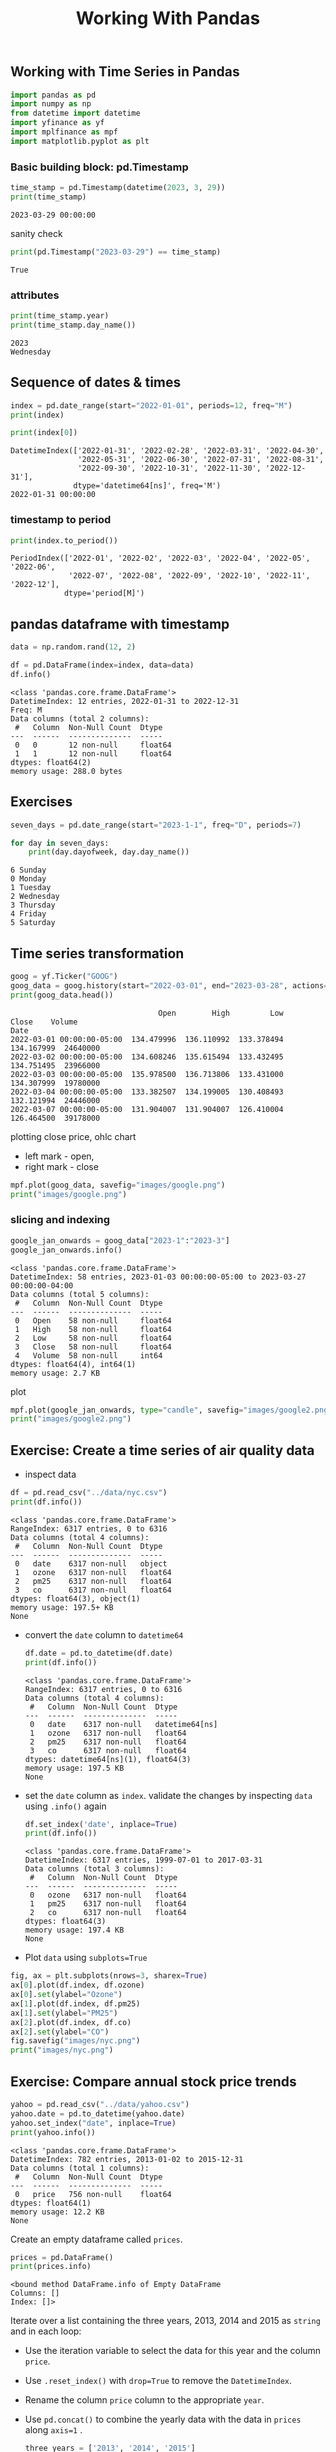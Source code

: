 #+title: Working With Pandas

** Working with Time Series in Pandas

#+begin_src python :session *py-session :results output :exports code
import pandas as pd
import numpy as np
from datetime import datetime
import yfinance as yf
import mplfinance as mpf
import matplotlib.pyplot as plt
#+end_src

#+RESULTS:


*** Basic building block: pd.Timestamp

#+begin_src python :session *py-session :results output :exports both
time_stamp = pd.Timestamp(datetime(2023, 3, 29))
print(time_stamp)
#+end_src

#+RESULTS:
: 2023-03-29 00:00:00

sanity check

#+begin_src python :session *py-session :results output :exports both
print(pd.Timestamp("2023-03-29") == time_stamp)
#+end_src

#+RESULTS:
: True

*** attributes

#+begin_src python :session *py-session :results output :exports both
print(time_stamp.year)
print(time_stamp.day_name())
#+end_src

#+RESULTS:
: 2023
: Wednesday

** Sequence of dates & times

#+begin_src python :session *py-session :results output :exports both
index = pd.date_range(start="2022-01-01", periods=12, freq="M")
print(index)

print(index[0])
#+end_src

#+RESULTS:
: DatetimeIndex(['2022-01-31', '2022-02-28', '2022-03-31', '2022-04-30',
:                '2022-05-31', '2022-06-30', '2022-07-31', '2022-08-31',
:                '2022-09-30', '2022-10-31', '2022-11-30', '2022-12-31'],
:               dtype='datetime64[ns]', freq='M')
: 2022-01-31 00:00:00

*** timestamp to period

#+begin_src python :session *py-session :results output :exports both
print(index.to_period())
#+end_src

#+RESULTS:
: PeriodIndex(['2022-01', '2022-02', '2022-03', '2022-04', '2022-05', '2022-06',
:              '2022-07', '2022-08', '2022-09', '2022-10', '2022-11', '2022-12'],
:             dtype='period[M]')

** pandas dataframe with timestamp

#+begin_src python :session *py-session :results output :exports both
data = np.random.rand(12, 2)

df = pd.DataFrame(index=index, data=data)
df.info()
#+end_src

#+RESULTS:
#+begin_example
<class 'pandas.core.frame.DataFrame'>
DatetimeIndex: 12 entries, 2022-01-31 to 2022-12-31
Freq: M
Data columns (total 2 columns):
 #   Column  Non-Null Count  Dtype
---  ------  --------------  -----
 0   0       12 non-null     float64
 1   1       12 non-null     float64
dtypes: float64(2)
memory usage: 288.0 bytes
#+end_example


** Exercises

#+begin_src python :session *py-session :results output :exports both
seven_days = pd.date_range(start="2023-1-1", freq="D", periods=7)

for day in seven_days:
    print(day.dayofweek, day.day_name())
#+end_src

#+RESULTS:
: 6 Sunday
: 0 Monday
: 1 Tuesday
: 2 Wednesday
: 3 Thursday
: 4 Friday
: 5 Saturday

** Time series transformation

#+begin_src python :session *py-session :results output :exports both
goog = yf.Ticker("GOOG")
goog_data = goog.history(start="2022-03-01", end="2023-03-28", actions=False)
print(goog_data.head())
#+end_src

#+RESULTS:
:                                  Open        High         Low       Close    Volume
: Date
: 2022-03-01 00:00:00-05:00  134.479996  136.110992  133.378494  134.167999  24640000
: 2022-03-02 00:00:00-05:00  134.608246  135.615494  133.432495  134.751495  23966000
: 2022-03-03 00:00:00-05:00  135.978500  136.713806  133.431000  134.307999  19780000
: 2022-03-04 00:00:00-05:00  133.382507  134.199005  130.408493  132.121994  24446000
: 2022-03-07 00:00:00-05:00  131.904007  131.904007  126.410004  126.464500  39178000


plotting close price, ohlc chart
+ left mark - open,
+ right mark - close

#+begin_src python :session *py-session :results output file :exports both
mpf.plot(goog_data, savefig="images/google.png")
print("images/google.png")
#+end_src

#+RESULTS:
[[file:images/google.png]]


*** slicing and indexing

#+begin_src python :session *py-session :results output :exports both
google_jan_onwards = goog_data["2023-1":"2023-3"]
google_jan_onwards.info()
#+end_src

#+RESULTS:
#+begin_example
<class 'pandas.core.frame.DataFrame'>
DatetimeIndex: 58 entries, 2023-01-03 00:00:00-05:00 to 2023-03-27 00:00:00-04:00
Data columns (total 5 columns):
 #   Column  Non-Null Count  Dtype
---  ------  --------------  -----
 0   Open    58 non-null     float64
 1   High    58 non-null     float64
 2   Low     58 non-null     float64
 3   Close   58 non-null     float64
 4   Volume  58 non-null     int64
dtypes: float64(4), int64(1)
memory usage: 2.7 KB
#+end_example

plot

#+begin_src python :session *py-session :results output file :exports both
mpf.plot(google_jan_onwards, type="candle", savefig="images/google2.png")
print("images/google2.png")
#+end_src

#+RESULTS:
[[file:images/google2.png]]

** Exercise: Create a time series of air quality data

+ inspect data

#+begin_src python :session *py-session :results output :exports both
df = pd.read_csv("../data/nyc.csv")
print(df.info())
#+end_src

  #+RESULTS:
  #+begin_example
  <class 'pandas.core.frame.DataFrame'>
  RangeIndex: 6317 entries, 0 to 6316
  Data columns (total 4 columns):
   #   Column  Non-Null Count  Dtype
  ---  ------  --------------  -----
   0   date    6317 non-null   object
   1   ozone   6317 non-null   float64
   2   pm25    6317 non-null   float64
   3   co      6317 non-null   float64
  dtypes: float64(3), object(1)
  memory usage: 197.5+ KB
  None
  #+end_example

+ convert the ~date~ column to ~datetime64~
  #+begin_src python :session *py-session :results output :exports both
df.date = pd.to_datetime(df.date)
print(df.info())
  #+end_src

  #+RESULTS:
  #+begin_example
  <class 'pandas.core.frame.DataFrame'>
  RangeIndex: 6317 entries, 0 to 6316
  Data columns (total 4 columns):
   #   Column  Non-Null Count  Dtype
  ---  ------  --------------  -----
   0   date    6317 non-null   datetime64[ns]
   1   ozone   6317 non-null   float64
   2   pm25    6317 non-null   float64
   3   co      6317 non-null   float64
  dtypes: datetime64[ns](1), float64(3)
  memory usage: 197.5 KB
  None
  #+end_example

+ set the ~date~ column as ~index~. validate the changes by inspecting ~data~ using ~.info()~ again

  #+begin_src python :session *py-session :results output :exports both
df.set_index('date', inplace=True)
print(df.info())
  #+end_src

  #+RESULTS:
  #+begin_example
  <class 'pandas.core.frame.DataFrame'>
  DatetimeIndex: 6317 entries, 1999-07-01 to 2017-03-31
  Data columns (total 3 columns):
   #   Column  Non-Null Count  Dtype
  ---  ------  --------------  -----
   0   ozone   6317 non-null   float64
   1   pm25    6317 non-null   float64
   2   co      6317 non-null   float64
  dtypes: float64(3)
  memory usage: 197.4 KB
  None
  #+end_example

+ Plot ~data~ using ~subplots=True~

#+begin_src python :session *py-session :results output file :exports both
fig, ax = plt.subplots(nrows=3, sharex=True)
ax[0].plot(df.index, df.ozone)
ax[0].set(ylabel="Ozone")
ax[1].plot(df.index, df.pm25)
ax[1].set(ylabel="PM25")
ax[2].plot(df.index, df.co)
ax[2].set(ylabel="CO")
fig.savefig("images/nyc.png")
print("images/nyc.png")
#+end_src

#+RESULTS:
[[file:images/nyc.png]]

** Exercise: Compare annual stock price trends

#+begin_src python :session *py-session :results output :exports both
yahoo = pd.read_csv("../data/yahoo.csv")
yahoo.date = pd.to_datetime(yahoo.date)
yahoo.set_index("date", inplace=True)
print(yahoo.info())
#+end_src

#+RESULTS:
: <class 'pandas.core.frame.DataFrame'>
: DatetimeIndex: 782 entries, 2013-01-02 to 2015-12-31
: Data columns (total 1 columns):
:  #   Column  Non-Null Count  Dtype
: ---  ------  --------------  -----
:  0   price   756 non-null    float64
: dtypes: float64(1)
: memory usage: 12.2 KB
: None

Create an empty dataframe called ~prices~.

#+begin_src python :session *py-session :results output :exports both
prices = pd.DataFrame()
print(prices.info)
#+end_src

#+RESULTS:
: <bound method DataFrame.info of Empty DataFrame
: Columns: []
: Index: []>

Iterate over a list containing the three years, 2013, 2014 and 2015 as ~string~ and in each loop:
+ Use the iteration variable to select the data for this year and the column ~price~.
+ Use ~.reset_index()~ with ~drop=True~ to remove the ~DatetimeIndex~.
+ Rename the column ~price~ column to the appropriate ~year~.
+ Use ~pd.concat()~ to combine the yearly data with the data in ~prices~ along ~axis=1~ .

  #+begin_src python :session *py-session :results output :exports both
three_years = ['2013', '2014', '2015']
for y in three_years:
    prices_per_year = yahoo.loc[y, ['price']].reset_index(drop=True)
    prices_per_year.rename(columns={"price": y}, inplace=True)
    prices = pd.concat([prices, prices_per_year], axis = 1)
print(prices.info())
  #+end_src

  #+RESULTS:
  #+begin_example
  <class 'pandas.core.frame.DataFrame'>
  RangeIndex: 261 entries, 0 to 260
  Data columns (total 3 columns):
   #   Column  Non-Null Count  Dtype
  ---  ------  --------------  -----
   0   2013    252 non-null    float64
   1   2014    252 non-null    float64
   2   2015    252 non-null    float64
  dtypes: float64(3)
  memory usage: 6.2 KB
  None
  #+end_example

  Plot prices

  #+begin_src python :session *py-session :results output file :exports both
prices.plot()
plt.savefig("images/prices.png")
print("images/prices.png")
  #+end_src

  #+RESULTS:
  [[file:images/prices.png]]
** Exercise: Set and change time series frequency
Load the ~co_cities.csv~ file as ~co~ and inspect...

#+begin_src python :session *py-session :results output :exports both
co = pd.read_csv("../data/co_cities.csv")
co.date = pd.to_datetime(co.date)
co.set_index("date", inplace=True)
print(co.info())
#+end_src

#+RESULTS:
#+begin_example
<class 'pandas.core.frame.DataFrame'>
DatetimeIndex: 1898 entries, 2005-01-01 to 2010-12-31
Data columns (total 3 columns):
 #   Column       Non-Null Count  Dtype
---  ------       --------------  -----
 0   Chicago      1898 non-null   float64
 1   Los Angeles  1898 non-null   float64
 2   New York     1898 non-null   float64
dtypes: float64(3)
memory usage: 59.3 KB
None
#+end_example

Use ~.asfreq()~ to set the frequency to calendar daily.

#+begin_src python :session *py-session :results output :exports both
co = co.asfreq("D")
print(co.info())
#+end_src

#+RESULTS:
#+begin_example
<class 'pandas.core.frame.DataFrame'>
DatetimeIndex: 2191 entries, 2005-01-01 to 2010-12-31
Freq: D
Data columns (total 3 columns):
 #   Column       Non-Null Count  Dtype
---  ------       --------------  -----
 0   Chicago      1898 non-null   float64
 1   Los Angeles  1898 non-null   float64
 2   New York     1898 non-null   float64
dtypes: float64(3)
memory usage: 68.5 KB
None
#+end_example

Show a plot of ~co~ using ~subplots=True~

#+begin_src python :session *py-session :results output file :exports both
co.plot(subplots=True)
plt.savefig("images/co.png")
print("images/co.png")
#+end_src

#+RESULTS:
[[file:images/co.png]]

Change the frequency to monthly using the alias ~'M'~

#+begin_src python :session *py-session :results output :exports both
co = co.asfreq("M")
print(co.info())
#+end_src

#+RESULTS:
#+begin_example
<class 'pandas.core.frame.DataFrame'>
DatetimeIndex: 72 entries, 2005-01-31 to 2010-12-31
Freq: M
Data columns (total 3 columns):
 #   Column       Non-Null Count  Dtype
---  ------       --------------  -----
 0   Chicago      68 non-null     float64
 1   Los Angeles  68 non-null     float64
 2   New York     68 non-null     float64
dtypes: float64(3)
memory usage: 2.2 KB
None
#+end_example

Show another plot of ~co~ using ~subplots=True~

#+begin_src python :session *py-session :results output file :exports both
co.plot(subplots=True)
plt.savefig("images/co.png")
print("images/co.png")
#+end_src

#+RESULTS:
[[file:images/co.png]]

